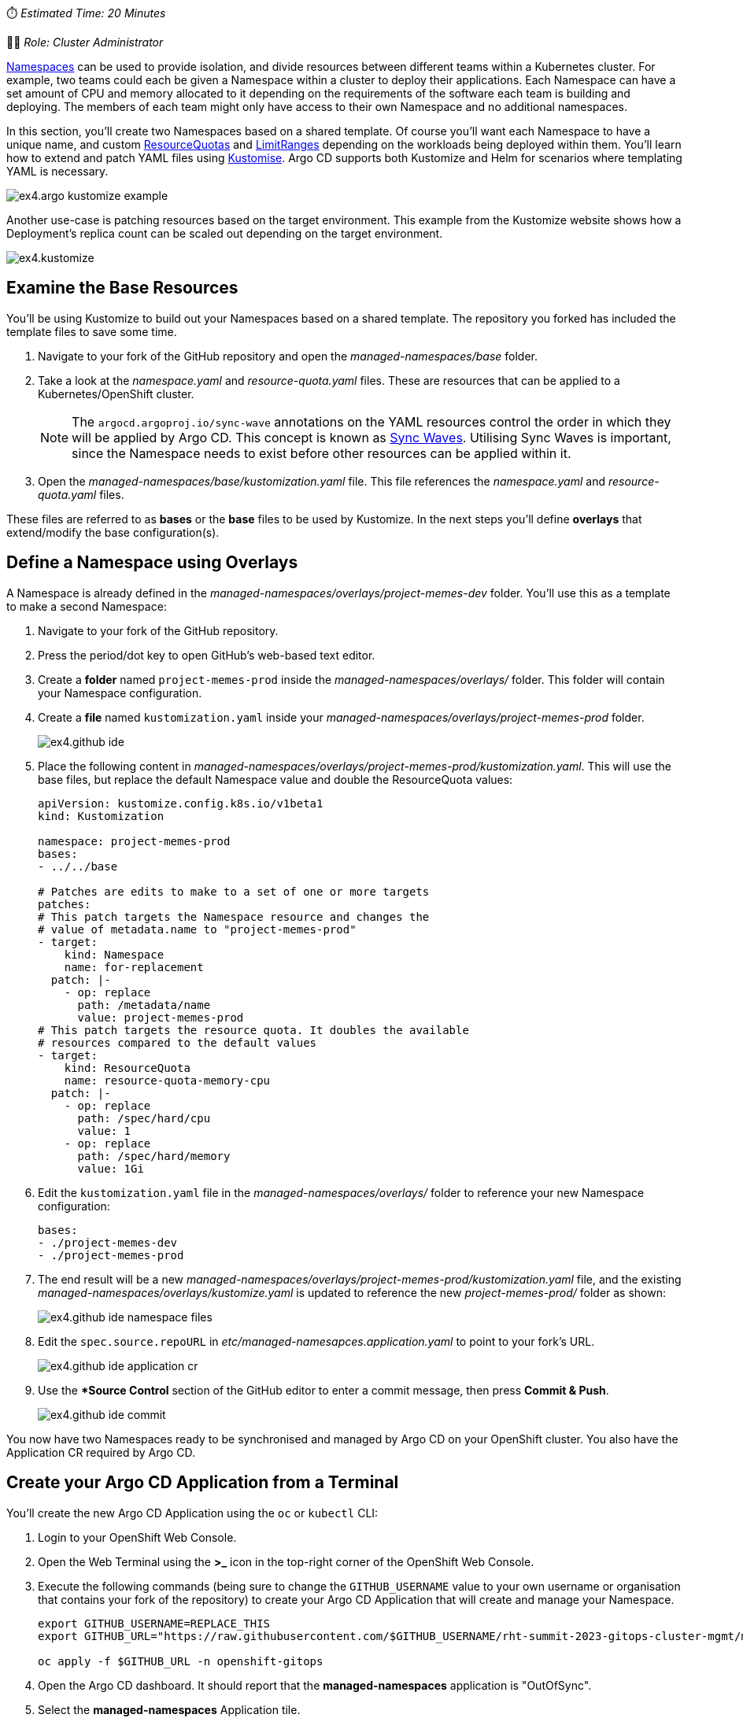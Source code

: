 // Managing Namespaces using OpenShift GitOps
⏱️ _Estimated Time: 20 Minutes_

👨‍💻 _Role: Cluster Administrator_

https://kubernetes.io/docs/concepts/overview/working-with-objects/namespaces/[Namespaces] can be used to provide isolation, and divide resources between different teams within a Kubernetes cluster. For example, two teams could each be given a Namespace within a cluster to deploy their applications. Each Namespace can have a set amount of CPU and memory allocated to it depending on the requirements of the software each team is building and deploying. The members of each team might only have access to their own Namespace and no additional namespaces.

In this section, you'll create two Namespaces based on a shared template. Of course you'll want each Namespace to have a unique name, and custom https://kubernetes.io/docs/concepts/policy/resource-quotas/[ResourceQuotas] and https://kubernetes.io/docs/concepts/policy/limit-range/[LimitRanges] depending on the workloads being deployed within them. You'll learn how to extend and patch YAML files using https://kustomize.io/[Kustomise]. Argo CD supports both Kustomize and Helm for scenarios where templating YAML is necessary.

image:images/ex4.argo-kustomize-example.png[]

Another use-case is patching resources based on the target environment. This example from the Kustomize website shows how a Deployment's replica count can be scaled out depending on the target environment.

image:images/ex4.kustomize.png[]

== Examine the Base Resources

You'll be using Kustomize to build out your Namespaces based on a shared template. The repository you forked has included the template files to save some time. 

. Navigate to your fork of the GitHub repository and open the _managed-namespaces/base_ folder.
. Take a look at the _namespace.yaml_ and _resource-quota.yaml_ files. These are resources that can be applied to a Kubernetes/OpenShift cluster.
+
[NOTE]
====
The `argocd.argoproj.io/sync-wave` annotations on the YAML resources control the order in which they will be applied by Argo CD. This concept is known as https://argo-cd.readthedocs.io/en/stable/user-guide/sync-waves/[Sync Waves]. Utilising Sync Waves is important, since the Namespace needs to exist before other resources can be applied within it.
====
. Open the _managed-namespaces/base/kustomization.yaml_ file. This file references the _namespace.yaml_ and _resource-quota.yaml_ files.

These files are referred to as *bases* or the *base* files to be used by Kustomize. In the next steps you'll define *overlays* that extend/modify the base configuration(s).

== Define a Namespace using Overlays

A Namespace is already defined in the _managed-namespaces/overlays/project-memes-dev_ folder. You'll use this as a template to make a second Namespace:

. Navigate to your fork of the GitHub repository.
. Press the period/dot key to open GitHub's web-based text editor.
. Create a *folder* named `project-memes-prod` inside the _managed-namespaces/overlays/_ folder. This folder will contain your Namespace configuration.
. Create a *file* named `kustomization.yaml` inside your _managed-namespaces/overlays/project-memes-prod_ folder.
+
image:images/ex4.github-ide.png[]
. Place the following content in _managed-namespaces/overlays/project-memes-prod/kustomization.yaml_. This will use the base files, but replace the default Namespace value and double the ResourceQuota values:
+
[source,yaml]
----
apiVersion: kustomize.config.k8s.io/v1beta1
kind: Kustomization

namespace: project-memes-prod
bases:
- ../../base

# Patches are edits to make to a set of one or more targets
patches:
# This patch targets the Namespace resource and changes the
# value of metadata.name to "project-memes-prod"
- target:
    kind: Namespace
    name: for-replacement
  patch: |-
    - op: replace
      path: /metadata/name
      value: project-memes-prod
# This patch targets the resource quota. It doubles the available
# resources compared to the default values
- target:
    kind: ResourceQuota
    name: resource-quota-memory-cpu
  patch: |-
    - op: replace
      path: /spec/hard/cpu
      value: 1
    - op: replace
      path: /spec/hard/memory
      value: 1Gi
----
. Edit the `kustomization.yaml` file in the _managed-namespaces/overlays/_ folder to reference your new Namespace configuration:
+
[source,yaml]
----
bases:
- ./project-memes-dev
- ./project-memes-prod
----
. The end result will be a new _managed-namespaces/overlays/project-memes-prod/kustomization.yaml_ file, and the existing _managed-namespaces/overlays/kustomize.yaml_ is updated to reference the new _project-memes-prod/_ folder as shown:
+
image:images/ex4.github-ide-namespace-files.png[]
. Edit the `spec.source.repoURL` in _etc/managed-namesapces.application.yaml_ to point to your fork's URL.
+
image:images/ex4.github-ide-application-cr.png[]
. Use the **Source Control* section of the GitHub editor to enter a commit message, then press *Commit & Push*.
+
image:images/ex4.github-ide-commit.png[]

You now have two Namespaces ready to be synchronised and managed by Argo CD on your OpenShift cluster. You also have the Application CR required by Argo CD.

== Create your Argo CD Application from a Terminal

You'll create the new Argo CD Application using the `oc` or `kubectl` CLI:

. Login to your OpenShift Web Console.
. Open the Web Terminal using the **>_** icon in the top-right corner of the OpenShift Web Console.
. Execute the following commands (being sure to change the `GITHUB_USERNAME` value to your own username or organisation that contains your fork of the repository) to create your Argo CD Application that will create and manage your Namespace.
+
[source,bash]
----
export GITHUB_USERNAME=REPLACE_THIS
export GITHUB_URL="https://raw.githubusercontent.com/$GITHUB_USERNAME/rht-summit-2023-gitops-cluster-mgmt/main/etc/managed-namesapces.application.yaml"

oc apply -f $GITHUB_URL -n openshift-gitops
----
. Open the Argo CD dashboard. It should report that the *managed-namespaces* application is "OutOfSync".
. Select the *managed-namespaces* Application tile.
+
image:images/ex4.argocd-out-of-sync.png[]
. Click the *Sync Status* button to reveal a detailed error message.

The synchronisation failed because the https://kubernetes.io/docs/concepts/security/service-accounts/[Service Account] used by Argo CD to communicate the the Kubernetes/OpenShift API doesn't have the necessary permissions to manage ResourceQuotas and LimitRanges.

This class of error can be addressed by explicitly granting the Argo CD Service Account the required permissions to manage resources at the cluster-level using Kubernetes https://kubernetes.io/docs/reference/access-authn-authz/rbac/[ClusterRoles and ClusterRoleBindings].

== Granting Cluster-Level Permissions to Argo CD

Instead of carefully crafting a ClusterRole and ClusterRoleBinding, you'll save time in this lab by simply granting the `cluster-admin` role to the Argo CD Service Account:

. Login to the OpenShift Web Console.
. Open the Web Terminal using the **>_** icon in the top-right corner of the OpenShift Web Console.
. Use the OpenShift CLI to bind the _cluster-admin_ role to the Argo CD Service Account by executing the following command:
+
[source,bash]
----
oc adm policy add-cluster-role-to-user cluster-admin system:serviceaccount:openshift-gitops:openshift-gitops-argocd-application-controller
----
. Return to the Argo CD dashboard, and select the *managed-namespaces* Application.
. Manually trigger a sync by clicking the *Sync* button, accepting the default parameters, and clicking the *Synchronise* button. 

The Application will report *Healthy* and *Synced* status. This is because the Argo CD Service Account was able to synchronise all the resources this time, thanks to having `cluster-admin` privileges. 

[NOTE]
====
The `adm` subcommand provided by the OpenShift (`oc`) CLI is a utility that provides useful commands for OpenShift administrators. You can read more about it in the https://docs.openshift.com/container-platform/4.12/cli_reference/openshift_cli/administrator-cli-commands.html[OpenShift CLI administrator command reference].
====

image:images/ex4.argocd-sync-success.png[]

Verify that the ResourceQuota resources were applied correctly:

. Login to the OpenShift Web Console.
. Open the Web Terminal using the **>_** icon in the top-right corner of the OpenShift Web Console.
. Run the following command to view the applied ResourceQuota for the `project-memes-prod` Namespace. The output should include a *Quota* section that has values that correspond to your patched ResourceQuota:
+
[source,bash]
----
oc describe project project-memes-prod
----
+
image:images/ex4.applied-quotas.png[]
. Do the same for the `project-memes-dev`. This should show a *Quota* with the values defined in the base ResourceQuota:
+
[source,bash]
----
oc describe project project-memes-dev
----

== Accessing your Namespaces as a Non-Admin User

At this point, you've successfully created two Namespaces by synchronising resources using Argo CD. Verify that you can access them:

. Login to the OpenShift Web Console.
. Select the *Administrator* perspective.
. Scroll down and find the *Home > Projects* section using the side-menu.
+
[NOTE]
====
A Project in OpenShift is a Kubernetes Namespace with some extra annotations. For all intents and purposes, you can treat an OpenShift "Project" as analogous to a "Namespace" during this workshop. 
====
. Find the `project-memes-dev` Namespace as shown.
+
image:images/ex4.openshift-ui-meme-projects.png[]

Great! Now try doing the same thing again, but as a user without the `cluster-admin` role:

. Log out of the OpenShift Web Console by clicking your username in the top-right corner, and clicking the *Log out* link that appears.
. From the OpenShift login screen select the *standard-users* provider, then login using:
    * Username: `foo`
    * Password: `foopassword`
. You should be redirected to the OpenShift Web Console. The *Developer Perspective* will be displayed by default.
. Dismiss the guided tour popup that appears.
. Click the *Project* dropdown, and note that the *foo* user is unable to see any projects!

image:images/ex4.openshift-ui-foo-no-projects.png[]

You'll need to grant some permissions to the user named *foo* so they can interacts with the Namespace you just created. You can grant roles to users for a specific Namespace using a https://docs.openshift.com/container-platform/4.12/rest_api/role_apis/rolebinding-authorization-openshift-io-v1.html[RoleBinding] CR:

. Open your fork of the lab GitHub repository, and open the GitHub editor using the period/dot shortcut key. 
. Create a file named _role.yaml_ in the _managed-namespaces/overlays/project-memes-dev_ directory, and add the following content to the file:
+
[source,yaml]
----
apiVersion: rbac.authorization.k8s.io/v1
kind: RoleBinding
metadata:
  name: memes-dev-editors
  namespace: project-memes-dev
roleRef:
  # The role being bound. In this case we're re-using the existing
  # edit role that's defined at cluster scope
  apiGroup: rbac.authorization.k8s.io
  kind: ClusterRole
  name: edit
subjects:
  # Make user "foo" a subject of this role, thus granting
  # them edit access in the project-memes-dev namespace
  - kind: User
    name: foo
    namespace: project-memes-dev
----
. Update _managed-namespaces/overlays/project-memes-dev/kustomization.yaml_ file to reference the new _role.yaml_ file:
+
[source,yaml]
----
bases:
- ../../base
- role.yaml
----
. The resulting files should look like this:
+
image:images/ex4.github-ide-role-namespace.png[]
. Commit and push the change using the *Source Control* section of the GitHub editor.
. Return to the Argo CD dashboard and wait for the *managed-namespaces* project to synchronise, or use the *Refresh* button to trigger a Git pull and synchronisation.

Once the synchronisation is complete, the *foo* user should be able to view and interact with the *project-foo* Namespace:

image:images/ex4.openshift-ui-foo-edit-dev.png[]

== Summary

Congratulations! You learned how to:

* Use Kustomize to create resources from YAML templates.
* Create Argo CD Applications directly from the terminal using `kubectl`/`oc`.
* Grant permissions to the Argo CD Service Account.
* Manage user permissions using Roles and RoleBindings, synchronised via Argo CD.